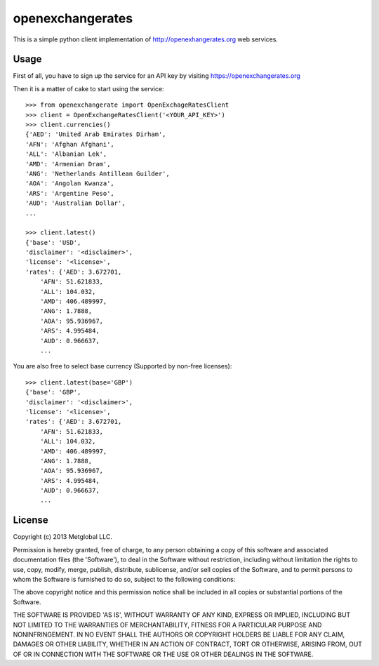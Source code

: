 =================
openexchangerates
=================

This is a simple python client implementation of http://openexhangerates.org
web services.

Usage
-----

First of all, you have to sign up the service for an API key by visiting
https://openexchangerates.org

Then it is a matter of cake to start using the service::

    >>> from openexchangerate import OpenExchageRatesClient
    >>> client = OpenExchangeRatesClient('<YOUR_API_KEY>')
    >>> client.currencies()
    {'AED': 'United Arab Emirates Dirham',
    'AFN': 'Afghan Afghani',
    'ALL': 'Albanian Lek',
    'AMD': 'Armenian Dram',
    'ANG': 'Netherlands Antillean Guilder',
    'AOA': 'Angolan Kwanza',
    'ARS': 'Argentine Peso',
    'AUD': 'Australian Dollar',
    ...

    >>> client.latest()
    {'base': 'USD',
    'disclaimer': '<disclaimer>',
    'license': '<license>',
    'rates': {'AED': 3.672701,
        'AFN': 51.621833,
        'ALL': 104.032,
        'AMD': 406.489997,
        'ANG': 1.7888,
        'AOA': 95.936967,
        'ARS': 4.995484,
        'AUD': 0.966637,
        ...

You are also free to select base currency (Supported by non-free licenses)::

    >>> client.latest(base='GBP')
    {'base': 'GBP',
    'disclaimer': '<disclaimer>',
    'license': '<license>',
    'rates': {'AED': 3.672701,
        'AFN': 51.621833,
        'ALL': 104.032,
        'AMD': 406.489997,
        'ANG': 1.7888,
        'AOA': 95.936967,
        'ARS': 4.995484,
        'AUD': 0.966637,
        ...

License
-------
Copyright (c) 2013 Metglobal LLC.

Permission is hereby granted, free of charge, to any person obtaining a copy of
this software and associated documentation files (the 'Software'), to deal in
the Software without restriction, including without limitation the rights to
use, copy, modify, merge, publish, distribute, sublicense, and/or sell copies
of the Software, and to permit persons to whom the Software is furnished to do
so, subject to the following conditions:

The above copyright notice and this permission notice shall be included in all
copies or substantial portions of the Software.

THE SOFTWARE IS PROVIDED 'AS IS', WITHOUT WARRANTY OF ANY KIND, EXPRESS OR
IMPLIED, INCLUDING BUT NOT LIMITED TO THE WARRANTIES OF MERCHANTABILITY,
FITNESS FOR A PARTICULAR PURPOSE AND NONINFRINGEMENT. IN NO EVENT SHALL THE
AUTHORS OR COPYRIGHT HOLDERS BE LIABLE FOR ANY CLAIM, DAMAGES OR OTHER
LIABILITY, WHETHER IN AN ACTION OF CONTRACT, TORT OR OTHERWISE, ARISING FROM,
OUT OF OR IN CONNECTION WITH THE SOFTWARE OR THE USE OR OTHER DEALINGS IN THE
SOFTWARE.